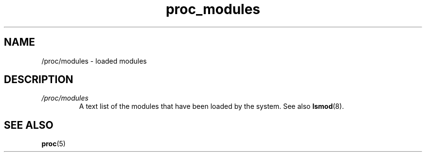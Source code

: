 .\" Copyright (C) 1994, 1995, Daniel Quinlan <quinlan@yggdrasil.com>
.\" Copyright (C) 2002-2008, 2017, Michael Kerrisk <mtk.manpages@gmail.com>
.\" Copyright (C) 2023, Alejandro Colomar <alx@kernel.org>
.\"
.\" SPDX-License-Identifier: GPL-3.0-or-later
.\"
.TH proc_modules 5 2024-05-02 "Linux man-pages 6.9.1"
.SH NAME
/proc/modules \- loaded modules
.SH DESCRIPTION
.TP
.I /proc/modules
A text list of the modules that have been loaded by the system.
See also
.BR lsmod (8).
.SH SEE ALSO
.BR proc (5)
